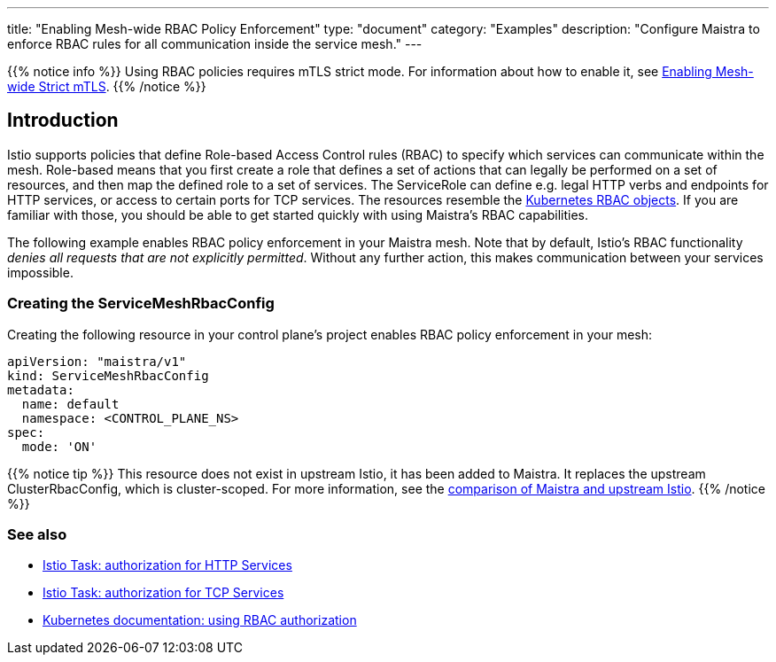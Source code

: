 ---
title: "Enabling Mesh-wide RBAC Policy Enforcement"
type: "document"
category: "Examples"
description: "Configure Maistra to enforce RBAC rules for all communication inside the service mesh."
---

{{% notice info %}}
Using RBAC policies requires mTLS strict mode. For information about how to enable it, see link:../mesh-wide_mtls/[Enabling Mesh-wide Strict mTLS].
{{% /notice %}}

== Introduction

Istio supports policies that define Role-based Access Control rules (RBAC) to specify which services can communicate within the mesh. Role-based means that you first create a role that defines a set of actions that can legally be performed on a set of resources, and then map the defined role to a set of services. The ServiceRole can define e.g. legal HTTP verbs and endpoints for HTTP services, or access to certain ports for TCP services. The resources resemble the https://kubernetes.io/docs/reference/access-authn-authz/rbac/[Kubernetes RBAC objects]. If you are familiar with those, you should be able to get started quickly with using Maistra's RBAC capabilities.

The following example enables RBAC policy enforcement in your Maistra mesh. Note that by default, Istio's RBAC functionality _denies all requests that are not explicitly permitted_. Without any further action, this makes communication between your services impossible.

=== Creating the ServiceMeshRbacConfig

Creating the following resource in your control plane's project enables RBAC policy enforcement in your mesh:

[source,yaml]
----
apiVersion: "maistra/v1"
kind: ServiceMeshRbacConfig
metadata:
  name: default
  namespace: <CONTROL_PLANE_NS>
spec:
  mode: 'ON'
----

{{% notice tip %}}
This resource does not exist in upstream Istio, it has been added to Maistra. It replaces the upstream ClusterRbacConfig, which is cluster-scoped. For more information, see the link:../../comparison-with-istio/#cluster_scoped_resources[comparison of Maistra and upstream Istio].
{{% /notice %}}

=== See also

- https://istio.io/docs/tasks/security/authz-http/[Istio Task: authorization for HTTP Services]
- https://istio.io/docs/tasks/security/authz-tcp/[Istio Task: authorization for TCP Services]
- https://kubernetes.io/docs/reference/access-authn-authz/rbac/[Kubernetes documentation: using RBAC authorization]
